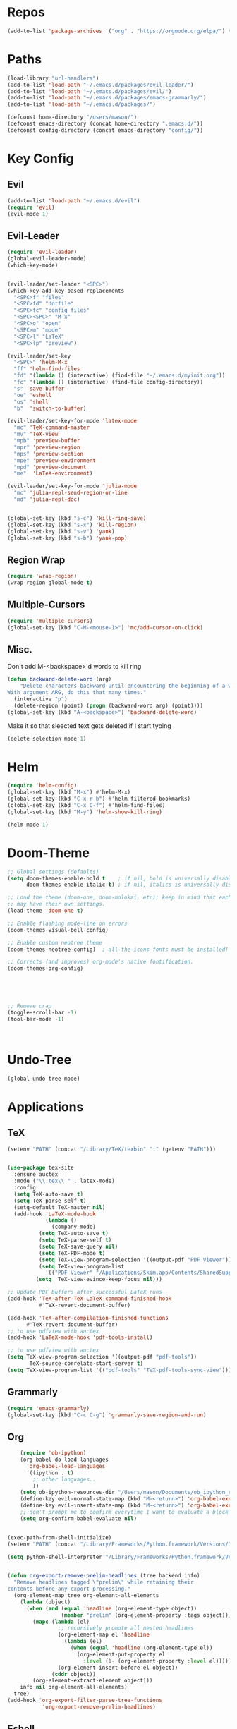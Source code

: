 #+STARTUP: overview
* Repos
#+BEGIN_SRC emacs-lisp
(add-to-list 'package-archives '("org" . "https://orgmode.org/elpa/") t)
#+END_SRC
* Paths
#+BEGIN_SRC emacs-lisp
(load-library "url-handlers")
(add-to-list 'load-path "~/.emacs.d/packages/evil-leader/")
(add-to-list 'load-path "~/.emacs.d/packages/evil/")
(add-to-list 'load-path "~/.emacs.d/packages/emacs-grammarly/")
(add-to-list 'load-path "~/.emacs.d/packages/")

(defconst home-directory "/users/mason/")
(defconst emacs-directory (concat home-directory ".emacs.d/"))
(defconst config-directory (concat emacs-directory "config/"))
#+END_SRC
* Key Config
** Evil
#+BEGIN_SRC emacs-lisp
(add-to-list 'load-path "~/.emacs.d/evil")
(require 'evil)
(evil-mode 1)
#+END_SRC

** Evil-Leader
#+BEGIN_SRC emacs-lisp
(require 'evil-leader)
(global-evil-leader-mode)
(which-key-mode)


(evil-leader/set-leader "<SPC>")
(which-key-add-key-based-replacements
  "<SPC>f" "files"
  "<SPC>fd" "dotfile"
  "<SPC>fc" "config files"
  "<SPC><SPC>" "M-x"
  "<SPC>o" "open"
  "<SPC>m" "mode"
  "<SPC>l" "LaTeX"
  "<SPC>lp" "preview")

(evil-leader/set-key
  "<SPC>" 'helm-M-x
  "ff" 'helm-find-files
  "fd" '(lambda () (interactive) (find-file "~/.emacs.d/myinit.org"))
  "fc" '(lambda () (interactive) (find-file config-directory))
  "s" 'save-buffer
  "oe" 'eshell
  "os" 'shell
  "b"  'switch-to-buffer)

(evil-leader/set-key-for-mode 'latex-mode
  "mc" 'TeX-command-master
  "mv" 'TeX-view
  "mpb" 'preview-buffer
  "mpr" 'preview-region
  "mps" 'preview-section
  "mpe" 'preview-environment
  "mpd" 'preview-document
  "me"  'LaTeX-environment)

(evil-leader/set-key-for-mode 'julia-mode
  "mc" 'julia-repl-send-region-or-line
  "md" 'julia-repl-doc)


(global-set-key (kbd "s-c") 'kill-ring-save)
(global-set-key (kbd "s-x") 'kill-region)
(global-set-key (kbd "s-v") 'yank)
(global-set-key (kbd "s-b") 'yank-pop)
#+END_SRC
** Region Wrap
#+BEGIN_SRC emacs-lisp
(require 'wrap-region)
(wrap-region-global-mode t)
#+END_SRC
** Multiple-Cursors
#+BEGIN_SRC emacs-lisp
(require 'multiple-cursors)
(global-set-key (kbd "C-M-<mouse-1>") 'mc/add-cursor-on-click)
#+END_SRC
** Misc.
Don't add M-<backspace>'d words to kill ring
#+BEGIN_SRC emacs-lisp
(defun backward-delete-word (arg)
    "Delete characters backward until encountering the beginning of a word.
With argument ARG, do this that many times."
  (interactive "p")
  (delete-region (point) (progn (backward-word arg) (point))))
(global-set-key (kbd "A-<backspace>") 'backward-delete-word)
#+END_SRC

 Make it so that sleected text gets deleted if I start typing
#+BEGIN_SRC emacs-lisp
(delete-selection-mode 1)
#+END_SRC

* Helm
#+BEGIN_SRC emacs-lisp
(require 'helm-config)
(global-set-key (kbd "M-x") #'helm-M-x)
(global-set-key (kbd "C-x r b") #'helm-filtered-bookmarks)
(global-set-key (kbd "C-x C-f") #'helm-find-files)
(global-set-key (kbd "M-y") 'helm-show-kill-ring)

(helm-mode 1)
#+END_SRC

* Doom-Theme
#+BEGIN_SRC emacs-lisp
;; Global settings (defaults)
(setq doom-themes-enable-bold t    ; if nil, bold is universally disabled
      doom-themes-enable-italic t) ; if nil, italics is universally disabled

;; Load the theme (doom-one, doom-molokai, etc); keep in mind that each theme
;; may have their own settings.
(load-theme 'doom-one t)

;; Enable flashing mode-line on errors
(doom-themes-visual-bell-config)

;; Enable custom neotree theme
(doom-themes-neotree-config)  ; all-the-icons fonts must be installed!

;; Corrects (and improves) org-mode's native fontification.
(doom-themes-org-config)





;; Remove crap
(toggle-scroll-bar -1) 
(tool-bar-mode -1)



#+END_SRC
* Undo-Tree
#+BEGIN_SRC emacs-lisp
(global-undo-tree-mode)
#+END_SRC

* Applications
** TeX
#+BEGIN_SRC emacs-lisp
(setenv "PATH" (concat "/Library/TeX/texbin" ":" (getenv "PATH")))


(use-package tex-site
  :ensure auctex
  :mode ("\\.tex\\'" . latex-mode)
  :config
  (setq TeX-auto-save t)
  (setq TeX-parse-self t)
  (setq-default TeX-master nil)
  (add-hook 'LaTeX-mode-hook
            (lambda ()
              (company-mode)
	      (setq TeX-auto-save t)
	      (setq TeX-parse-self t)
	      (setq TeX-save-query nil)
	      (setq TeX-PDF-mode t)
	      (setq TeX-view-program-selection '((output-pdf "PDF Viewer")))
	      (setq TeX-view-program-list
		    '(("PDF Viewer" "/Applications/Skim.app/Contents/SharedSupport/displayline -b -g %n %o %b")))
	     (setq  TeX-view-evince-keep-focus nil)))

;; Update PDF buffers after successful LaTeX runs
(add-hook 'TeX-after-TeX-LaTeX-command-finished-hook
          #'TeX-revert-document-buffer)

(add-hook 'TeX-after-compilation-finished-functions
	  #'TeX-revert-document-buffer)
;; to use pdfview with auctex
(add-hook 'LaTeX-mode-hook 'pdf-tools-install)

;; to use pdfview with auctex
(setq TeX-view-program-selection '((output-pdf "pdf-tools"))
       TeX-source-correlate-start-server t)
(setq TeX-view-program-list '(("pdf-tools" "TeX-pdf-tools-sync-view"))))

#+END_SRC
** Grammarly
#+BEGIN_SRC emacs-lisp
(require 'emacs-grammarly)
(global-set-key (kbd "C-c C-g") 'grammarly-save-region-and-run)
#+END_SRC
** Org 
#+BEGIN_SRC emacs-lisp
    (require 'ob-ipython)
    (org-babel-do-load-languages
      'org-babel-load-languages
      '((ipython . t)
        ;; other languages..
        ))
    (setq ob-ipython-resources-dir "/Users/mason/Documents/ob_ipython_resources/")
    (define-key evil-normal-state-map (kbd "M-<return>") 'org-babel-execute-src-block)
    (define-key evil-insert-state-map (kbd "M-<return>") 'org-babel-execute-src-block)
    ;; don't prompt me to confirm everytime I want to evaluate a block
    (setq org-confirm-babel-evaluate nil)


(exec-path-from-shell-initialize)
(setenv "PATH" (concat "/Library/Frameworks/Python.framework/Versions/3.6/lib/python3.6/site-packages" ":" (getenv "PATH")))

(setq python-shell-interpreter "/Library/Frameworks/Python.framework/Versions/3.6/bin/python3")


(defun org-export-remove-prelim-headlines (tree backend info)
  "Remove headlines tagged \"prelim\" while retaining their
contents before any export processing."
  (org-element-map tree org-element-all-elements
    (lambda (object)
      (when (and (equal 'headline (org-element-type object))
                 (member "prelim" (org-element-property :tags object)))
        (mapc (lambda (el)
                ;; recursively promote all nested headlines
                (org-element-map el 'headline
                  (lambda (el)
                    (when (equal 'headline (org-element-type el))
                      (org-element-put-property el
                        :level (1- (org-element-property :level el))))))
                (org-element-insert-before el object))
              (cddr object))
        (org-element-extract-element object)))
    info nil org-element-all-elements)
  tree)
(add-hook 'org-export-filter-parse-tree-functions
           'org-export-remove-prelim-headlines)

#+END_SRC
** Eshell
#+BEGIN_SRC emacs-lisp
;; (setq eshell-cmpl-cycle-completions nil)
;; (define-key eshell-mode-map (kbd "<tab>") 'completion-at-point) 
(add-hook 'eshell-mode-hook
          (lambda () 
            (define-key eshell-mode-map (kbd "<tab>")
              (lambda () (interactive) (pcomplete-std-complete)))))
#+END_SRC
** Julia
#+BEGIN_SRC emacs-lisp
(add-to-list 'load-path "/Users/mason/julia-repl")
(require 'julia-repl)
(add-hook 'julia-mode-hook 'julia-repl-mode)
(julia-repl-set-executable "/users/mason/julia/./julia")

(require 'iterm)
;;(add-hook 'julia-mode-hook 'iterm)
#+END_SRC
